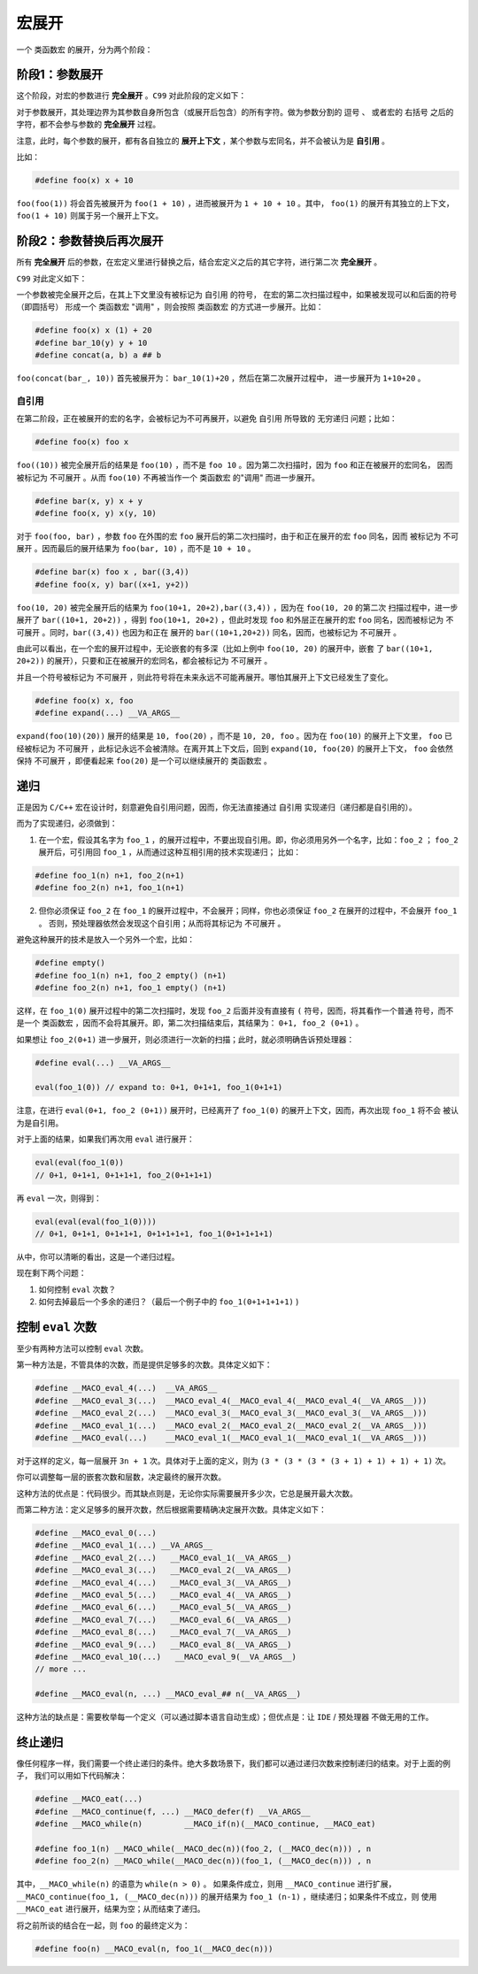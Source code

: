 宏展开
==========================

一个 ``类函数宏`` 的展开，分为两个阶段：


阶段1：参数展开
-------------------------------

这个阶段，对宏的参数进行 **完全展开** 。``C99`` 对此阶段的定义如下：

.. C99: 6.10.3.1 Argument substitution
..
   After the arguments for the invocation of a function-like
   macro have been identified, argument substitution takes place.
   A parameter in the replacement list, unless preceded by a # or ## preprocessing
   token or followed by a ## preprocessing token (see below), is replaced by the
   corresponding argument after all macros contained therein have been expanded.
   Before being substituted, each argument’s preprocessing tokens are completely
   macro replaced as if they formed the rest of the preprocessing file; no other
   preprocessing tokens are available.

对于参数展开，其处理边界为其参数自身所包含（或展开后包含）的所有字符。做为参数分割的 ``逗号`` 、
或者宏的 ``右括号`` 之后的字符，都不会参与参数的 **完全展开** 过程。

注意，此时，每个参数的展开，都有各自独立的 **展开上下文** ，某个参数与宏同名，并不会被认为是 **自引用** 。

比如：

.. code-block:: c++

   #define foo(x) x + 10

``foo(foo(1))`` 将会首先被展开为 ``foo(1 + 10)`` ，进而被展开为 ``1 + 10 + 10`` 。其中，
``foo(1)`` 的展开有其独立的上下文，``foo(1 + 10)`` 则属于另一个展开上下文。

阶段2：参数替换后再次展开
-------------------------------

所有  **完全展开** 后的参数，在宏定义里进行替换之后，结合宏定义之后的其它字符，进行第二次 **完全展开** 。

``C99`` 对此定义如下：

.. C99: 6.10.3.4 Rescanning and further replacement
..
   After all parameters in the replacement list have been substituted and # and ## processing
   has taken place, all placemarker preprocessing tokens are removed. Then, the resulting
   preprocessing token sequence is rescanned, along with all subsequent preprocessing tokens
   of the source file, for more macro names to replace.

   If the name of the macro being replaced is found during this scan of the replacement list
   (not including the rest of the source file’s preprocessing tokens), it is not replaced. Furthermore,
   if any nested replacements encounter the name of the macro being replaced, it is not replaced. These
   nonreplaced macro name preprocessing tokens are no longer available for further replacement
   even if they are later (re)examined in contexts in which that macro name preprocessing token
   would otherwise have been replaced.

一个参数被完全展开之后，在其上下文里没有被标记为 ``自引用`` 的符号， 在宏的第二次扫描过程中，如果被发现可以和后面的符号（即圆括号）
形成一个 ``类函数宏`` "调用" ，则会按照 ``类函数宏`` 的方式进一步展开。比如：

.. code-block:: c++

   #define foo(x) x (1) + 20
   #define bar_10(y) y + 10
   #define concat(a, b) a ## b

``foo(concat(bar_, 10))`` 首先被展开为： ``bar_10(1)+20`` ，然后在第二次展开过程中，
进一步展开为 ``1+10+20`` 。

自引用
~~~~~~~~~~~~~~~

在第二阶段，正在被展开的宏的名字，会被标记为不可再展开，以避免 ``自引用`` 所导致的 ``无穷递归`` 问题；比如：

.. code-block:: c++

   #define foo(x) foo x


``foo((10))`` 被完全展开后的结果是 ``foo(10)`` ，而不是 ``foo 10`` 。因为第二次扫描时，因为 ``foo`` 和正在被展开的宏同名，
因而被标记为 ``不可展开`` 。从而 ``foo(10)`` 不再被当作一个 ``类函数宏`` 的"调用" 而进一步展开。

.. code-block:: c++

   #define bar(x, y) x + y
   #define foo(x, y) x(y, 10)

对于 ``foo(foo, bar)`` ，参数 ``foo`` 在外围的宏 ``foo`` 展开后的第二次扫描时，由于和正在展开的宏 ``foo`` 同名，因而
被标记为 ``不可展开`` 。因而最后的展开结果为 ``foo(bar, 10)`` ，而不是 ``10 + 10`` 。

.. code-block:: c++

   #define bar(x) foo x , bar((3,4))
   #define foo(x, y) bar((x+1, y+2))

``foo(10, 20)`` 被完全展开后的结果为 ``foo(10+1, 20+2),bar((3,4))`` ，因为在 ``foo(10, 20`` 的第二次
扫描过程中，进一步展开了 ``bar((10+1, 20+2))`` ，得到 ``foo(10+1, 20+2)`` ，但此时发现
``foo`` 和外层正在展开的宏 ``foo`` 同名，因而被标记为 ``不可展开`` 。同时，``bar((3,4))`` 也因为和正在
展开的 ``bar((10+1,20+2))`` 同名，因而，也被标记为 ``不可展开`` 。

由此可以看出，在一个宏的展开过程中，无论嵌套的有多深（比如上例中 ``foo(10, 20)`` 的展开中，嵌套
了 ``bar((10+1, 20+2))`` 的展开），只要和正在被展开的宏同名，都会被标记为 ``不可展开`` 。

并且一个符号被标记为 ``不可展开`` ，则此符号将在未来永远不可能再展开。哪怕其展开上下文已经发生了变化。

.. code-block:: c++

   #define foo(x) x, foo
   #define expand(...) __VA_ARGS__

``expand(foo(10)(20))`` 展开的结果是 ``10, foo(20)`` ，而不是 ``10, 20, foo`` 。因为在 ``foo(10)`` 的展开上下文里，
``foo`` 已经被标记为 ``不可展开`` ，此标记永远不会被清除。在离开其上下文后，回到 ``expand(10, foo(20)`` 的展开上下文，
``foo`` 会依然保持 ``不可展开`` ，即便看起来 ``foo(20)`` 是一个可以继续展开的 ``类函数宏`` 。


递归
-----------------

正是因为 ``C/C++`` 宏在设计时，刻意避免自引用问题，因而，你无法直接通过 ``自引用`` 实现递归（递归都是自引用的）。

而为了实现递归，必须做到：

1. 在一个宏，假设其名字为 ``foo_1`` ，的展开过程中，不要出现自引用。即，你必须用另外一个名字，比如：``foo_2`` ；
   ``foo_2`` 展开后，可引用回 ``foo_1`` ，从而通过这种互相引用的技术实现递归； 比如：

.. code-block::

   #define foo_1(n) n+1, foo_2(n+1)
   #define foo_2(n) n+1, foo_1(n+1)


2. 但你必须保证 ``foo_2`` 在 ``foo_1`` 的展开过程中，不会展开；同样，你也必须保证 ``foo_2`` 在展开的过程中，不会展开 ``foo_1`` 。
   否则，预处理器依然会发现这个自引用；从而将其标记为 ``不可展开`` 。

避免这种展开的技术是放入一个另外一个宏，比如：

.. code-block:: c++

   #define empty()
   #define foo_1(n) n+1, foo_2 empty() (n+1)
   #define foo_2(n) n+1, foo_1 empty() (n+1)

这样，在 ``foo_1(0)`` 展开过程中的第二次扫描时，发现 ``foo_2`` 后面并没有直接有 ``(`` 符号，因而，将其看作一个普通
符号，而不是一个 ``类函数宏`` ，因而不会将其展开。即，第二次扫描结束后，其结果为： ``0+1, foo_2 (0+1)`` 。

如果想让 ``foo_2(0+1)`` 进一步展开，则必须进行一次新的扫描；此时，就必须明确告诉预处理器：

.. code-block:: c++

   #define eval(...) __VA_ARGS__

   eval(foo_1(0)) // expand to: 0+1, 0+1+1, foo_1(0+1+1)

注意，在进行 ``eval(0+1, foo_2 (0+1))`` 展开时，已经离开了 ``foo_1(0)`` 的展开上下文，因而，再次出现 ``foo_1`` 将不会
被认为是自引用。

对于上面的结果，如果我们再次用 ``eval`` 进行展开：

.. code-block:: c++

   eval(eval(foo_1(0))
   // 0+1, 0+1+1, 0+1+1+1, foo_2(0+1+1+1)


再 ``eval`` 一次，则得到：

.. code-block:: c++

   eval(eval(eval(foo_1(0))))
   // 0+1, 0+1+1, 0+1+1+1, 0+1+1+1+1, foo_1(0+1+1+1+1)

从中，你可以清晰的看出，这是一个递归过程。

现在剩下两个问题：

1. 如何控制 ``eval`` 次数？
2. 如何去掉最后一个多余的递归？（最后一个例子中的 ``foo_1(0+1+1+1+1)`` )

控制 ``eval`` 次数
--------------------------

至少有两种方法可以控制 ``eval`` 次数。

第一种方法是，不管具体的次数，而是提供足够多的次数。具体定义如下：

.. code-block:: c++

   #define __MACO_eval_4(...)  __VA_ARGS__
   #define __MACO_eval_3(...)  __MACO_eval_4(__MACO_eval_4(__MACO_eval_4(__VA_ARGS__)))
   #define __MACO_eval_2(...)  __MACO_eval_3(__MACO_eval_3(__MACO_eval_3(__VA_ARGS__)))
   #define __MACO_eval_1(...)  __MACO_eval_2(__MACO_eval_2(__MACO_eval_2(__VA_ARGS__)))
   #define __MACO_eval(...)    __MACO_eval_1(__MACO_eval_1(__MACO_eval_1(__VA_ARGS__)))

对于这样的定义，每一层展开 ``3n + 1`` 次。具体对于上面的定义，则为 ``(3 * (3 * (3 * (3 + 1) + 1) + 1) + 1)`` 次。

你可以调整每一层的嵌套次数和层数，决定最终的展开次数。

这种方法的优点是：代码很少。而其缺点则是，无论你实际需要展开多少次，它总是展开最大次数。

而第二种方法：定义足够多的展开次数，然后根据需要精确决定展开次数。具体定义如下：

.. code-block:: c++

   #define __MACO_eval_0(...)
   #define __MACO_eval_1(...) __VA_ARGS__
   #define __MACO_eval_2(...)   __MACO_eval_1(__VA_ARGS__)
   #define __MACO_eval_3(...)   __MACO_eval_2(__VA_ARGS__)
   #define __MACO_eval_4(...)   __MACO_eval_3(__VA_ARGS__)
   #define __MACO_eval_5(...)   __MACO_eval_4(__VA_ARGS__)
   #define __MACO_eval_6(...)   __MACO_eval_5(__VA_ARGS__)
   #define __MACO_eval_7(...)   __MACO_eval_6(__VA_ARGS__)
   #define __MACO_eval_8(...)   __MACO_eval_7(__VA_ARGS__)
   #define __MACO_eval_9(...)   __MACO_eval_8(__VA_ARGS__)
   #define __MACO_eval_10(...)   __MACO_eval_9(__VA_ARGS__)
   // more ...

   #define __MACO_eval(n, ...) __MACO_eval_## n(__VA_ARGS__)

这种方法的缺点是：需要枚举每一个定义（可以通过脚本语言自动生成）；但优点是：让 ``IDE`` / 预处理器 不做无用的工作。

终止递归
--------------------------

像任何程序一样，我们需要一个终止递归的条件。绝大多数场景下，我们都可以通过递归次数来控制递归的结束。对于上面的例子，
我们可以用如下代码解决：

.. code-block:: c++

   #define __MACO_eat(...)
   #define __MACO_continue(f, ...) __MACO_defer(f) __VA_ARGS__
   #define __MACO_while(n)         __MACO_if(n)(__MACO_continue, __MACO_eat)

   #define foo_1(n) __MACO_while(__MACO_dec(n))(foo_2, (__MACO_dec(n))) , n
   #define foo_2(n) __MACO_while(__MACO_dec(n))(foo_1, (__MACO_dec(n))) , n

其中，``__MACO_while(n)`` 的语意为 ``while(n > 0)`` 。 如果条件成立，则用 ``__MACO_continue`` 进行扩展，
``__MACO_continue(foo_1, (__MACO_dec(n)))`` 的展开结果为 ``foo_1 (n-1)`` ，继续递归；如果条件不成立，则
使用 ``__MACO_eat`` 进行展开，结果为空；从而结束了递归。

将之前所谈的结合在一起，则 ``foo`` 的最终定义为：

.. code-block:: c++

   #define foo(n) __MACO_eval(n, foo_1(__MACO_dec(n)))


